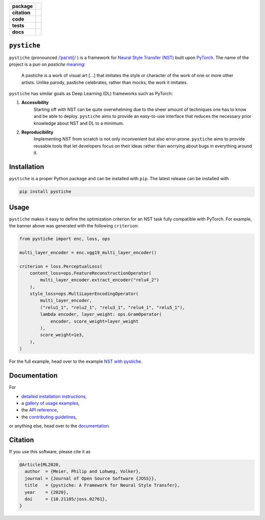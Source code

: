 .. start-badges

.. list-table::
    :stub-columns: 1

    * - package
      - |license| |status|
    * - citation
      - |pyopensci| |joss|
    * - code
      - |black| |mypy| |lint|
    * - tests
      - |tests| |coverage|
    * - docs
      - |docs| |rtd|

.. end-badges

``pystiche``
============

``pystiche`` (pronounced
`/ˈpaɪˈstiʃ/ <http://ipa-reader.xyz/?text=%CB%88pa%C9%AA%CB%88sti%CA%83>`_ ) is a
framework for
`Neural Style Transfer (NST) <https://github.com/ycjing/Neural-Style-Transfer-Papers>`_
built upon `PyTorch <https://pytorch.org>`_. The name of the project is a pun on
*pastiche* `meaning <https://en.wikipedia.org/wiki/Pastiche>`_:

    A pastiche is a work of visual art [...] that imitates the style or character of
    the work of one or more other artists. Unlike parody, pastiche celebrates, rather
    than mocks, the work it imitates.

.. image:: docs/source/graphics/banner/banner.jpg
    :alt: pystiche banner

``pystiche`` has similar goals as Deep Learning (DL) frameworks such as PyTorch:

1. **Accessibility**
    Starting off with NST can be quite overwhelming due to the sheer amount of
    techniques one has to know and be able to deploy. ``pystiche`` aims to provide an
    easy-to-use interface that reduces the necessary prior knowledge about NST and DL
    to a minimum.
2. **Reproducibility**
    Implementing NST from scratch is not only inconvenient but also error-prone.
    ``pystiche`` aims to provide reusable tools that let developers focus on their
    ideas rather than worrying about bugs in everything around it.


Installation
============

``pystiche`` is a proper Python package and can be installed with ``pip``. The latest
release can be installed with

.. code-block:: sh

  pip install pystiche

Usage
=====

``pystiche`` makes it easy to define the optimization criterion for an NST task fully
compatible with PyTorch. For example, the banner above was generated with the following
``criterion``:

.. code-block:: python

  from pystiche import enc, loss, ops

  multi_layer_encoder = enc.vgg19_multi_layer_encoder()

  criterion = loss.PerceptualLoss(
      content_loss=ops.FeatureReconstructionOperator(
          multi_layer_encoder.extract_encoder("relu4_2")
      ),
      style_loss=ops.MultiLayerEncodingOperator(
          multi_layer_encoder,
          ("relu1_1", "relu2_1", "relu3_1", "relu4_1", "relu5_1"),
          lambda encoder, layer_weight: ops.GramOperator(
              encoder, score_weight=layer_weight
          ),
          score_weight=1e3,
      ),
  )

For the full example, head over to the example
`NST with pystiche <https://pystiche.readthedocs.io/en/latest/galleries/examples/beginner/example_nst_with_pystiche.html>`_.

Documentation
=============

For

- `detailed installation instructions <https://pystiche.readthedocs.io/en/latest/getting_started/installation.html>`_,
- a `gallery of usage examples <https://pystiche.readthedocs.io/en/latest/galleries/examples/index.html>`_,
- the `API reference <https://pystiche.readthedocs.io/en/latest/api/index.html>`_,
- the `contributing guidelines <https://pystiche.readthedocs.io/en/latest/getting_started/contributing.html>`_,

or anything else, head over to the `documentation <https://pystiche.readthedocs.io/en/latest/>`_.

Citation
========

If you use this software, please cite it as

.. code-block:: bibtex

  @Article{ML2020,
    author  = {Meier, Philip and Lohweg, Volker},
    journal = {Journal of Open Source Software {JOSS}},
    title   = {pystiche: A Framework for Neural Style Transfer},
    year    = {2020},
    doi     = {10.21105/joss.02761},
  }

.. |license|
  image:: https://img.shields.io/badge/License-BSD%203--Clause-blue.svg
    :target: https://opensource.org/licenses/BSD-3-Clause
    :alt: License

.. |status|
  image:: https://www.repostatus.org/badges/latest/active.svg
    :target: https://www.repostatus.org/#active
    :alt: Project Status: Active

.. |pyopensci|
  image:: https://tinyurl.com/y22nb8up
    :target: https://github.com/pyOpenSci/software-review/issues/25
    :alt: pyOpenSci

.. |joss|
  image:: https://joss.theoj.org/papers/10.21105/joss.02761/status.svg
    :target: https://doi.org/10.21105/joss.02761
    :alt: JOSS

.. |black|
  image:: https://img.shields.io/badge/code%20style-black-000000.svg
    :target: https://github.com/psf/black
    :alt: black

.. |mypy|
  image:: http://www.mypy-lang.org/static/mypy_badge.svg
    :target: http://mypy-lang.org/
    :alt: mypy

.. |lint|
  image:: https://github.com/pmeier/pystiche/workflows/lint/badge.svg
    :target: https://github.com/pmeier/pystiche/actions?query=workflow%3Alint+branch%3Amaster
    :alt: Lint status via GitHub Actions

.. |tests|
  image:: https://github.com/pmeier/pystiche/workflows/tests/badge.svg
    :target: https://github.com/pmeier/pystiche/actions?query=workflow%3Atests+branch%3Amaster
    :alt: Test status via GitHub Actions

.. |coverage|
  image:: https://codecov.io/gh/pmeier/pystiche/branch/master/graph/badge.svg
    :target: https://codecov.io/gh/pmeier/pystiche
    :alt: Test coverage

.. |docs|
  image:: https://github.com/pmeier/pystiche/workflows/docs/badge.svg
    :target: https://github.com/pmeier/pystiche/actions?query=workflow%3Adocs+branch%3Amaster
    :alt: Docs status via GitHub Actions

.. |rtd|
  image:: https://img.shields.io/readthedocs/pystiche?label=latest&logo=read%20the%20docs
    :target: https://pystiche.readthedocs.io/en/latest/?badge=latest
    :alt: Latest documentation hosted on Read the Docs
